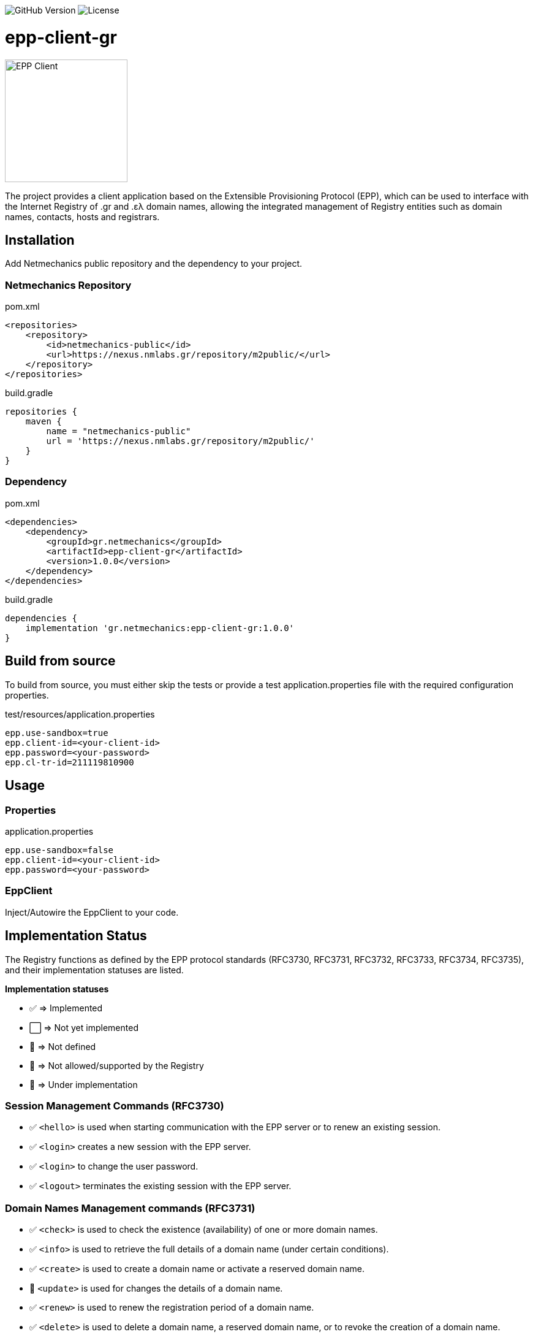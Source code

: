 image:https://img.shields.io/github/v/release/pbaris/epp-client-gr?label=version[GitHub Version]
image:https://img.shields.io/github/license/pbaris/epp-client-gr[License]

= epp-client-gr

image::docs/logo.png["EPP Client", width=200]

The project provides a client application based on the Extensible Provisioning Protocol (EPP), which can be used to interface with the Internet Registry of .gr and .ελ domain names, allowing the integrated management of Registry entities such as domain names, contacts, hosts and registrars.

== Installation

Add Netmechanics public repository and the dependency to your project.

=== Netmechanics Repository
.pom.xml
[source,xml]
----
<repositories>
    <repository>
        <id>netmechanics-public</id>
        <url>https://nexus.nmlabs.gr/repository/m2public/</url>
    </repository>
</repositories>
----

.build.gradle
[source,gradle]
----
repositories {
    maven {
        name = "netmechanics-public"
        url = 'https://nexus.nmlabs.gr/repository/m2public/'
    }
}
----

=== Dependency

.pom.xml
[source,xml]
----
<dependencies>
    <dependency>
        <groupId>gr.netmechanics</groupId>
        <artifactId>epp-client-gr</artifactId>
        <version>1.0.0</version>
    </dependency>
</dependencies>
----

.build.gradle
[source,gradle]
----
dependencies {
    implementation 'gr.netmechanics:epp-client-gr:1.0.0'
}
----

== Build from source

To build from source, you must either skip the tests or provide a test application.properties file with the required configuration properties.

.test/resources/application.properties
[source,properties]
----
epp.use-sandbox=true
epp.client-id=<your-client-id>
epp.password=<your-password>
epp.cl-tr-id=211119810900
----

== Usage

=== Properties

.application.properties
[source,properties]
----
epp.use-sandbox=false
epp.client-id=<your-client-id>
epp.password=<your-password>
----

=== EppClient

Inject/Autowire the EppClient to your code.

== Implementation Status

The Registry functions as defined by the EPP protocol standards (RFC3730, RFC3731, RFC3732, RFC3733, RFC3734, RFC3735), and their implementation statuses are listed.

*Implementation statuses*

* ✅ ⇒ Implemented
* ⬜ ⇒ Not yet implemented
* 🛑 ⇒ Not defined
* 🚫 ⇒ Not allowed/supported by the Registry
* 🚧 ⇒ Under implementation

=== Session Management Commands (RFC3730)

* ✅ `<hello>` is used when starting communication with the EPP server or to renew an existing session.
* ✅ `<login>` creates a new session with the EPP server.
* ✅ `<login>` to change the user password.
* ✅ `<logout>` terminates the existing session with the EPP server.

=== Domain Names Management commands (RFC3731)

* ✅ `<check>` is used to check the existence (availability) of one or more domain names.
* ✅ `<info>` is used to retrieve the full details of a domain name (under certain conditions).
* ✅ `<create>` is used to create a domain name or activate a reserved domain name.
* 🚧 `<update>` is used for changes the details of a domain name.
* ✅ `<renew>` is used to renew the registration period of a domain name.
* ✅ `<delete>` is used to delete a domain name, a reserved domain name, or to revoke the creation of a domain name.
* ✅ `<transfer>` is used to change the registrar of a domain name.
* 🚫 `<poll>` is not supported by the Registry.

=== Name Servers Management Commands (RFC3732)

* ✅ `<check>` is used to check the existence (availability) of a name server.
* ✅ `<info>` is used to retrieve the details of a naming server.
* ✅ `<create>` is used to create a name server.
* ✅ `<update>` is used for changes the details of a name server.
* 🛑 `<renew>` not defined for name servers (RFC3732).
* ✅ `<delete>` is used to delete a name server (under certain conditions).
* 🛑 `<transfer>` not defined for name servers (RFC3732).

=== Contact Management Commands (RFC3733)
* ✅ `<check>` is used to check the existence (availability) of a contact.
* ✅ `<info>` is used to retrieve the details of a contact.
* ✅ `<create>` is used to create a new contact.
* ✅ `<update>` is used for changes the details of a contact.
* 🛑 `<renew>` not defined for contact objects (RFC3733).
* 🚫 `<delete>` is not allowed by the Registry.
* 🚫 `<transfer>` is not supported by the Registry.

=== Registrar Account Management Commands

* 🛑 `<check>` is not defined for registrar accounts.
* ⬜ `<info>` is used to retrieve the data of a registrar account.
* 🛑 `<create>` is not defined for registrar accounts.
* 🛑 `<update>` is not defined for registrar accounts.
* 🛑 `<renew>` is not defined for registrar accounts.
* 🛑 `<delete>` is not defined for registrar accounts.
* 🛑 `<transfer>` is not defined for registrar accounts.